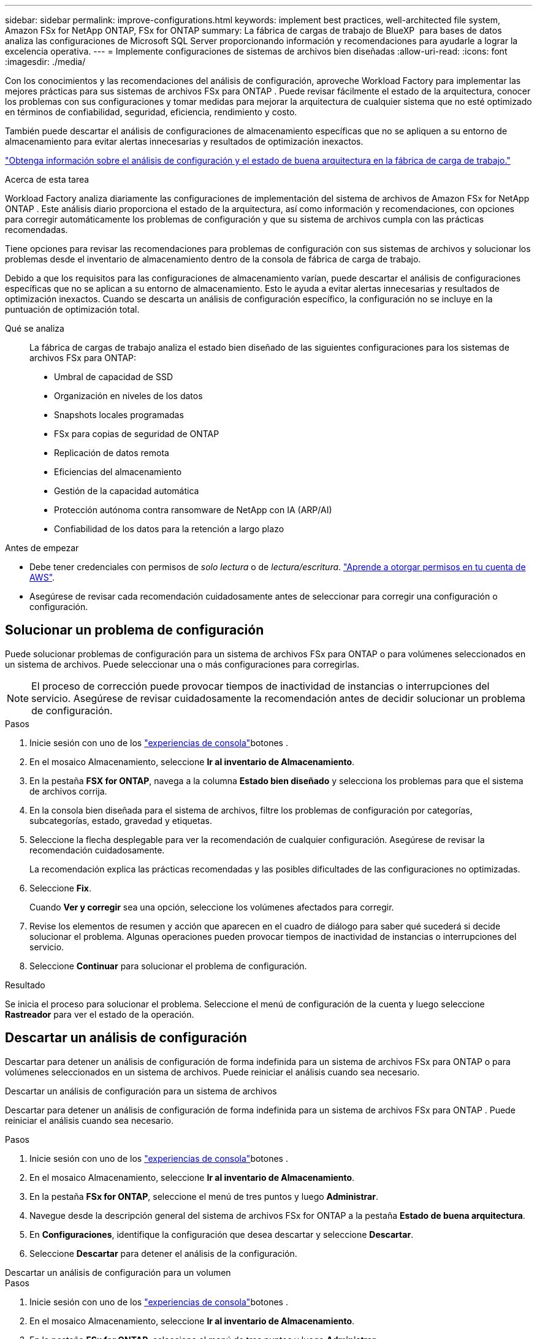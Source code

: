 ---
sidebar: sidebar 
permalink: improve-configurations.html 
keywords: implement best practices, well-architected file system, Amazon FSx for NetApp ONTAP, FSx for ONTAP 
summary: La fábrica de cargas de trabajo de BlueXP  para bases de datos analiza las configuraciones de Microsoft SQL Server proporcionando información y recomendaciones para ayudarle a lograr la excelencia operativa. 
---
= Implemente configuraciones de sistemas de archivos bien diseñadas
:allow-uri-read: 
:icons: font
:imagesdir: ./media/


[role="lead"]
Con los conocimientos y las recomendaciones del análisis de configuración, aproveche Workload Factory para implementar las mejores prácticas para sus sistemas de archivos FSx para ONTAP .  Puede revisar fácilmente el estado de la arquitectura, conocer los problemas con sus configuraciones y tomar medidas para mejorar la arquitectura de cualquier sistema que no esté optimizado en términos de confiabilidad, seguridad, eficiencia, rendimiento y costo.

También puede descartar el análisis de configuraciones de almacenamiento específicas que no se apliquen a su entorno de almacenamiento para evitar alertas innecesarias y resultados de optimización inexactos.

link:configuration-analysis.html["Obtenga información sobre el análisis de configuración y el estado de buena arquitectura en la fábrica de carga de trabajo."]

.Acerca de esta tarea
Workload Factory analiza diariamente las configuraciones de implementación del sistema de archivos de Amazon FSx for NetApp ONTAP . Este análisis diario proporciona el estado de la arquitectura, así como información y recomendaciones, con opciones para corregir automáticamente los problemas de configuración y que su sistema de archivos cumpla con las prácticas recomendadas.

Tiene opciones para revisar las recomendaciones para problemas de configuración con sus sistemas de archivos y solucionar los problemas desde el inventario de almacenamiento dentro de la consola de fábrica de carga de trabajo.

Debido a que los requisitos para las configuraciones de almacenamiento varían, puede descartar el análisis de configuraciones específicas que no se aplican a su entorno de almacenamiento.  Esto le ayuda a evitar alertas innecesarias y resultados de optimización inexactos.  Cuando se descarta un análisis de configuración específico, la configuración no se incluye en la puntuación de optimización total.

Qué se analiza:: La fábrica de cargas de trabajo analiza el estado bien diseñado de las siguientes configuraciones para los sistemas de archivos FSx para ONTAP:
+
--
* Umbral de capacidad de SSD
* Organización en niveles de los datos
* Snapshots locales programadas
* FSx para copias de seguridad de ONTAP
* Replicación de datos remota
* Eficiencias del almacenamiento
* Gestión de la capacidad automática
* Protección autónoma contra ransomware de NetApp con IA (ARP/AI)
* Confiabilidad de los datos para la retención a largo plazo


--


.Antes de empezar
* Debe tener credenciales con permisos de _solo lectura_ o de _lectura/escritura_. link:https://docs.netapp.com/us-en/workload-setup-admin/add-credentials.html["Aprende a otorgar permisos en tu cuenta de AWS"^].
* Asegúrese de revisar cada recomendación cuidadosamente antes de seleccionar para corregir una configuración o configuración.




== Solucionar un problema de configuración

Puede solucionar problemas de configuración para un sistema de archivos FSx para ONTAP o para volúmenes seleccionados en un sistema de archivos.  Puede seleccionar una o más configuraciones para corregirlas.


NOTE: El proceso de corrección puede provocar tiempos de inactividad de instancias o interrupciones del servicio. Asegúrese de revisar cuidadosamente la recomendación antes de decidir solucionar un problema de configuración.

.Pasos
. Inicie sesión con uno de los link:https://docs.netapp.com/us-en/workload-setup-admin/console-experiences.html["experiencias de consola"^]botones .
. En el mosaico Almacenamiento, seleccione *Ir al inventario de Almacenamiento*.
. En la pestaña *FSX for ONTAP*, navega a la columna *Estado bien diseñado* y selecciona los problemas para que el sistema de archivos corrija.
. En la consola bien diseñada para el sistema de archivos, filtre los problemas de configuración por categorías, subcategorías, estado, gravedad y etiquetas.
. Seleccione la flecha desplegable para ver la recomendación de cualquier configuración. Asegúrese de revisar la recomendación cuidadosamente.
+
La recomendación explica las prácticas recomendadas y las posibles dificultades de las configuraciones no optimizadas.

. Seleccione *Fix*.
+
Cuando *Ver y corregir* sea una opción, seleccione los volúmenes afectados para corregir.

. Revise los elementos de resumen y acción que aparecen en el cuadro de diálogo para saber qué sucederá si decide solucionar el problema. Algunas operaciones pueden provocar tiempos de inactividad de instancias o interrupciones del servicio.
. Seleccione *Continuar* para solucionar el problema de configuración.


.Resultado
Se inicia el proceso para solucionar el problema. Seleccione el menú de configuración de la cuenta y luego seleccione *Rastreador* para ver el estado de la operación.



== Descartar un análisis de configuración

Descartar para detener un análisis de configuración de forma indefinida para un sistema de archivos FSx para ONTAP o para volúmenes seleccionados en un sistema de archivos.  Puede reiniciar el análisis cuando sea necesario.

[role="tabbed-block"]
====
.Descartar un análisis de configuración para un sistema de archivos
--
Descartar para detener un análisis de configuración de forma indefinida para un sistema de archivos FSx para ONTAP .  Puede reiniciar el análisis cuando sea necesario.

.Pasos
. Inicie sesión con uno de los link:https://docs.netapp.com/us-en/workload-setup-admin/console-experiences.html["experiencias de consola"^]botones .
. En el mosaico Almacenamiento, seleccione *Ir al inventario de Almacenamiento*.
. En la pestaña *FSx for ONTAP*, seleccione el menú de tres puntos y luego *Administrar*.
. Navegue desde la descripción general del sistema de archivos FSx for ONTAP a la pestaña *Estado de buena arquitectura*.
. En *Configuraciones*, identifique la configuración que desea descartar y seleccione *Descartar*.
. Seleccione *Descartar* para detener el análisis de la configuración.


--
.Descartar un análisis de configuración para un volumen
--
.Pasos
. Inicie sesión con uno de los link:https://docs.netapp.com/us-en/workload-setup-admin/console-experiences.html["experiencias de consola"^]botones .
. En el mosaico Almacenamiento, seleccione *Ir al inventario de Almacenamiento*.
. En la pestaña *FSx for ONTAP*, seleccione el menú de tres puntos y luego *Administrar*.
. Navegue desde la descripción general del sistema de archivos FSx for ONTAP a la pestaña *Estado de buena arquitectura*.
. En *Configuraciones*, identifique la configuración que desea descartar para los volúmenes seleccionados y seleccione *Ver y corregir*.
. Identifique los volúmenes que se deben descartar del análisis de configuración.
+
** Para un volumen: seleccione el menú de tres puntos y luego seleccione *Descartar volumen*.
** Para varios volúmenes: seleccione los volúmenes y luego seleccione *Descartar* junto a Acción masiva.


. Seleccione *Descartar* para detener el análisis de la configuración.
. En el cuadro de diálogo Descartar volúmenes, seleccione *Descartar* para confirmar.


--
====
.Resultado
El análisis de configuración se detiene para el sistema de archivos o los volúmenes seleccionados.

Puede reactivar el análisis en cualquier momento.  La configuración ya no está incluida en la puntuación de optimización total.



== Reactivar un análisis de configuración descartado

Reactivar un análisis de configuración descartado en cualquier momento.  Puede seleccionar una o más configuraciones para reactivarlas.

[role="tabbed-block"]
====
.Reactivar un análisis de configuración para un sistema de archivos
--
.Pasos
. Inicie sesión con uno de los link:https://docs.netapp.com/us-en/workload-setup-admin/console-experiences.html["experiencias de consola"^]botones .
. En el mosaico Almacenamiento, seleccione *Ir al inventario de Almacenamiento*.
. En la pestaña *FSx for ONTAP*, seleccione el menú de tres puntos y luego *Administrar*.
. Navegue desde la descripción general del sistema de archivos FSx for ONTAP a la pestaña *Estado de buena arquitectura*.
. Junto a *Configuraciones*, seleccione *Configuraciones descartadas*.
. Identifique la configuración que desea reactivar y seleccione *Reactivar*.


--
.Reactivar un análisis de configuración para un volumen
--
.Pasos
. Inicie sesión con uno de los link:https://docs.netapp.com/us-en/workload-setup-admin/console-experiences.html["experiencias de consola"^]botones .
. En el mosaico Almacenamiento, seleccione *Ir al inventario de Almacenamiento*.
. En la pestaña *FSx for ONTAP*, seleccione el menú de tres puntos y luego *Administrar*.
. Navegue desde la descripción general del sistema de archivos FSx for ONTAP a la pestaña *Estado de buena arquitectura*.
. En *Configuraciones*, identifique la configuración que desea reactivar para los volúmenes seleccionados y seleccione *Ver y corregir*.
. Identifique el(los) volumen(es) que se reactivarán a partir del análisis de configuración.
+
** Para un volumen: seleccione el menú de tres puntos y luego seleccione *Reactivar volumen*.
** Para varios volúmenes: seleccione los volúmenes y luego seleccione *Reactivar* junto a Acción masiva.




--
====
.Resultado
Se reactiva el análisis de configuración.  Cada día se produce un nuevo análisis.

